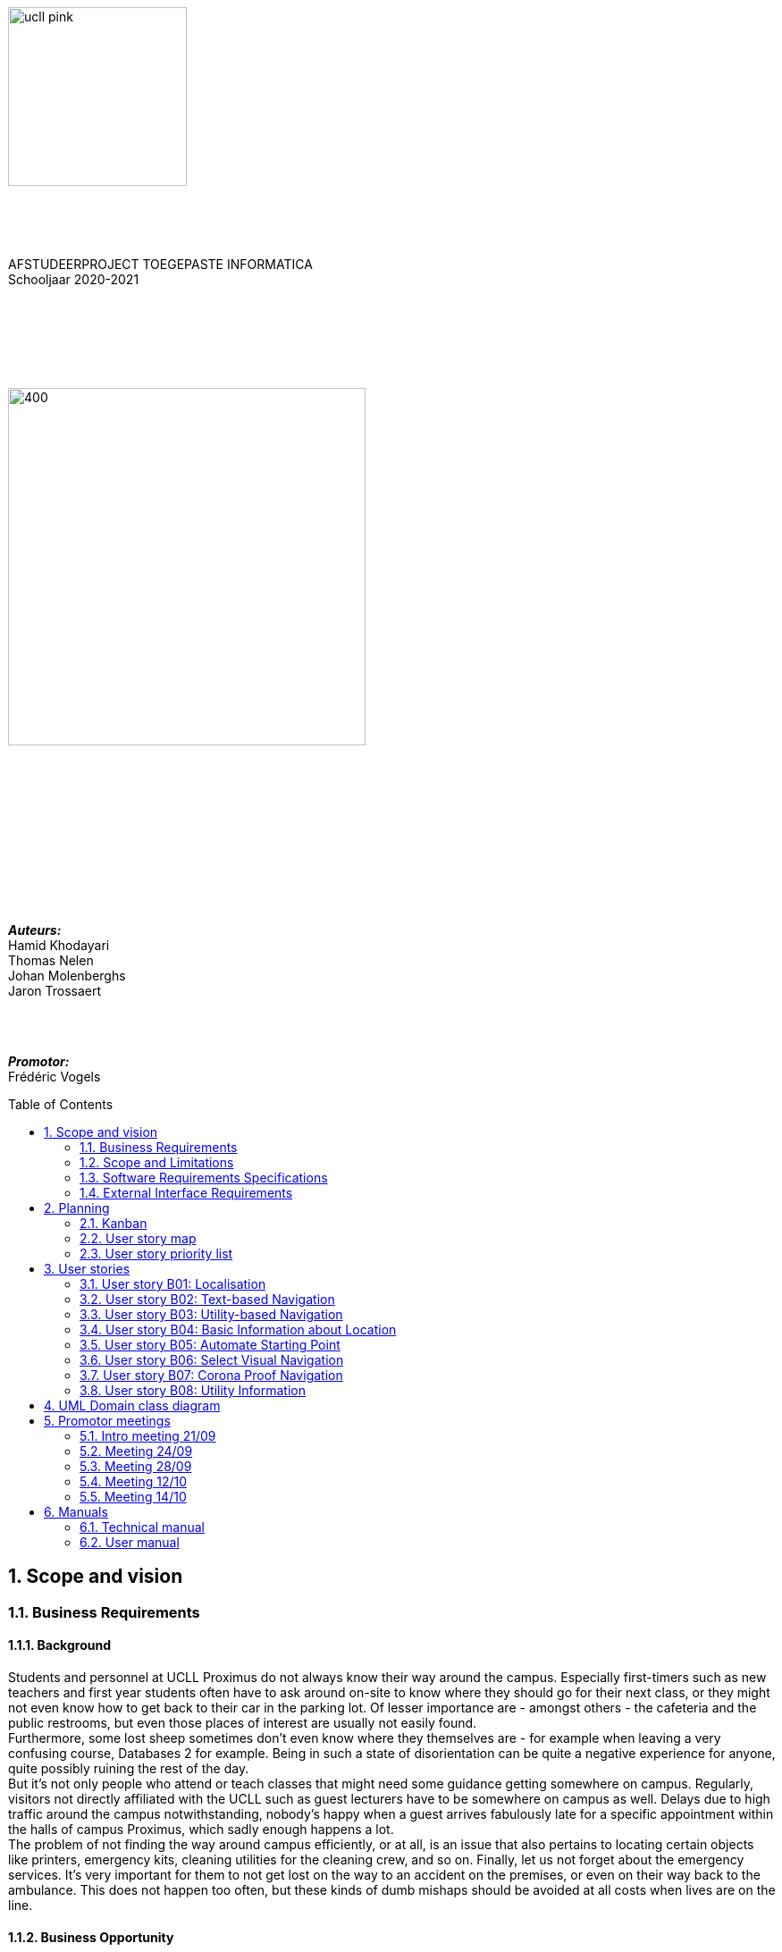 :toc: macro
:toclevels: 2
:icons: font
:doctype: article
:imagesdir: ./img
:nofooter:

image::ucll_pink.png[role="left",200,200]
{nbsp} +
{nbsp} +
{nbsp} +
[.text-center]
AFSTUDEERPROJECT TOEGEPASTE INFORMATICA +
Schooljaar 2020-2021

{nbsp} +
{nbsp} +
{nbsp} +
{nbsp} +
{nbsp} +

image::bdd_logo.png[400,400,float="center",align="center"]

{nbsp} +
{nbsp} +
{nbsp} +
{nbsp} +
{nbsp} +
{nbsp} +
{nbsp} +
{nbsp} +
{nbsp} +
{nbsp} +

[.text-right]
*_Auteurs:_* +
Hamid Khodayari +
Thomas Nelen +
Johan Molenberghs +
Jaron Trossaert

{nbsp} +
{nbsp} +

[.text-right]
*_Promotor:_* +
Frédéric Vogels

<<<

toc::[]

== 1. Scope and vision

=== 1.1. Business Requirements

==== 1.1.1. Background
Students and personnel at UCLL Proximus do not always know their way around the campus.
Especially first-timers such as new teachers and first year students often have to ask around on-site to know where they should go for their next class, or they might not even know how to get back to their car in the parking lot.
Of lesser importance are - amongst others - the cafeteria and the public restrooms, but even those places of interest are usually not easily found. +
Furthermore, some lost sheep sometimes don’t even know where they themselves are - for example when leaving a very confusing course, Databases 2 for example.
Being in such a state of disorientation can be quite a negative experience for anyone, quite possibly ruining the rest of the day. +
But it’s not only people who attend or teach classes that might need some guidance getting somewhere on campus.
Regularly, visitors not directly affiliated with the UCLL such as guest lecturers have to be somewhere on campus as well.
Delays due to high traffic around the campus notwithstanding, nobody’s happy when a guest arrives fabulously late for a specific appointment within the halls of campus Proximus, which sadly enough happens a lot. +
The problem of not finding the way around campus efficiently, or at all, is an issue that also pertains to locating certain objects like printers, emergency kits, cleaning utilities for the cleaning crew, and so on.
Finally, let us not forget about the emergency services.
It’s very important for them to not get lost on the way to an accident on the premises, or even on their way back to the ambulance.
This does not happen too often, but these kinds of dumb mishaps should be avoided at all costs when lives are on the line.

==== 1.1.2. Business Opportunity
Many persons have requested a system that would permit one to better navigate their way around the campus, or to be guided to the utilities, like the nearest printer or water fountain.
Such a system would save students and employees time as well as increase the chance of getting to their destinations in time.
Knowing the shortest route to their destination would reduce the time lost waiting for a lecturer or guest speaker and decrease the odds of classes getting disturbed by wayward students.

==== 1.1.3. Business Improvement Objectives
* BO-1: Reduce the arrival latency in freshman classes within a month following initial release.
** Scale: The duration freshmen spend finding an accurate path.
** Meter: Location of devices according to access points.
** Past: Approximately 15 minutes.
** Goal: Less than 10 minutes.

* BO-2: Reduce the amount of people in crowded areas.

* BO-3: Reduce the disruptions while classes are taking place.

* BO-4: Increase the course efficiency and students’ concentration during class.

==== 1.1.4. Success Metrics
* SM-1: 12% of campus first-timers and first year students use the app to find their way around.

* SM-2: Campus regulars who use the app find shorter routes than the ones known to them.

* SM-3: Utilities like printers and first aid kits are more easily found.

==== 1.1.5. Vision Statement
For people at UCLL Campus Proximus who want to find the shortest path to their destination on campus, Buildingding is an Android application that will guide its users along that path.
The application will save time and effort for the user by not needing to visit the reception, nor asking someone for directions, as well as not having to return from wrong paths.
Additionally, correct app usage reduces interaction with the receptionists for related questions, giving these employees more time for tasks with a higher priority.

==== 1.1.6. Business Risks
* RI-1: Too few students, staff and guests might use the application, making the time and effort put into the project appear as a waste of time. (Probability = 0.6, Impact = 3)

* RI-2: The application might give incorrect info about or wrong directions to a specific location, which would result in the user being worse off than before consulting the app. Additionally, this experience would reduce user satisfaction with the app and possibly their usage of it. (Probability = 0.3, Impact = 9)

* RI-3: The navigational aspect of the app might become outdated, for example when certain hallways become unavailable - either temporarily or permanently - to travel through, which means that the app users would not always be able to adhere to the suggested route. (Probability = 0.4, Impact = 7)

* RI-4: The access points, used for identifying locations within the app, might get modified over time. This would result in the app not performing to its full potential, or it might even make the app unusable if the app is improperly maintained post-release. (Probability = 0.2, Impact = 8)

=== 1.2. Scope and Limitations

==== 1.2.1. Major Features
* FE-1: Receive the shortest route to a designated spot on campus.

* FE-2: Find your current location on the premises.

* FE-3: View basic information for a specified location within the building complex.

==== 1.2.2. Stakeholders profiles
[options="header"]
|=======================
|Stakeholder|Major Value|Attitudes|Major Interests|Constraints
|First-year students, trainees, guests, new lecturers|Reduced stress when looking for a classroom.|Strong enthusiasm, can traverse through the campus more easily.|Simplicity of use; time and effort savings to find specific locations on campus.|Parties should be made aware of the existence of the application beforehand.
|Reception staff|Less frequently distracted from work to give directions.|Concern about not being aware of guests currently on campus; otherwise receptive.|Reducing the total workload with minimal changes to payroll.|Communication with third parties to create application awareness.
|Attendees on campus|In case of emergency, quickly find the nearest exit.|Strong commitment through release 2; may not be used frequently.|Simplicity of use; extra means of safety when traversing campus grounds.|Need to have application installed and mobile device nearby when an emergency arises.
|Students|Find infrequently used locations more easily.|Receptive through release 1; may not use application frequently.|Minimal effort needed; become more knowledgeable of campus features and their respective locations.|Need to have application installed and device within reach.
|Application maintenance team|No benefit; needs to maintain the application to ensure routes are up to date in case of unconventional situations.|Not happy about the obligatory software work; recognize the value to the organization and its users.|Minimal new technology needed; concern about difficulty of editing and updating the application.|Might not have the staff or knowhow necessary to make changes to the application.
|=======================

=== 1.3. Software Requirements Specifications

==== 1.3.1. Users and Characteristics
.Guidee
The guidee is any user who wants to find a specified location on campus.
There are on average one thousand people present on campus, of which 50 or more would be expected to use the application simultaneously.

==== 1.3.2. Operating Environment Constraints
* OE-1: The app only works on mobile devices running Android 9 and later.

* OE-2: Because the app uses Kotlin, the backend is cross-platform.

==== 1.3.3. Design and Implementation Constraints
* CO-1: The system’s design, code, and maintenance documentation shall conform to the UCLL Intranet Development Standard.

* CO-2: The system shall use Kotlin as the main programming language.

* CO-3: The app utilizes the Wi-Fi Round Trip Time Android standard to help localize the user with Time of Flight ranging capabilities.

==== 1.3.4. Assumptions
* The operation of the app depends on the usage consistency of the current Cisco access points which broadcast their BSSID.

* Buildingding and its creators assume that the campus premises are available to its user while consulting the app.
It does not account for temporary closures such as during holiday periods and lockdowns.

* Location on the mobile device is enabled.

* The app will be distributed as an .apk file through a private link. Therefore, application installations coming from sources unknown to the Android system must be allowed on the related device.

* The app only works on the premises of Campus Proximus.

=== 1.4. External Interface Requirements

==== 1.4.1. User Interfaces
* UI-1: The Buildingding app screens shall conform to the corporate design of the UCLLfootnote:[https://intranet.ucll.be/nl/student/studeren-aan-ucll/pba-de-toegepaste-informatica-proximus/opleiding/kleuren-en-lettertypes-ucll].

* UI-2: The app shall provide multiple languages for each displayed page in order to provide support for international students.

* UI-3: The application pages shall permit complete navigation using single hand gestures alone, in addition to optionally using the phone camera.

* UI-4: Buildingding can be used in both portrait and landscape mode, but is primarily designed to use in portrait mode.

* UI-5: Additional accessibility options such as a colour-blind mode are not supported as of yet, but it will be looked into in the near future if there is a demand for it.

==== 1.4.2. Software Interfaces
* SI-1: Localisation System
** SI-1.1: Buildingding shall transmit the whereabouts of the user to the Localisation System through a programmatic interface.
** SI-1.2: The app shall poll the Localisation System either through a location list or through scanning for the user's whereabouts.
** SI-1.3: The scanning utility within the Localisation System only supports certain scannable entities, i.e. very specific QR codes.

* SI-2: Navigational System +
Buildingding shall communicate with the Navigational System through a programmatic interface for the following operations:
** SI-2.1:  To allow a Guidee to enter his/her destination address.
** SI-2.2: To calculate the optimal route for the Guidee to follow from his/her start location to his/her destination.
** SI-2.3: To allow the Guidee to see his/her optimal path as a list of instructions.
** SI-2.4: To show the optimal path on a two-dimensional visualisation, i.e. show the route on a map.
** SI-2-4: To back out of the calculated route in order for the Guidee to enter new start and/or end positions.

==== 1.4.3. Communications Interfaces
* CI-1: The Buildingding app does not notify the Guidee as of yet when he/she has arrived at the chosen destination, but it will be looked into in the near future if there is a demand for it.

== 2. Planning

=== 2.1. Kanban
Jira software was used to monitor and support the Buildingding project. The roadmap, backlog, and board features of this agile project management tool were invaluable during the development of the app.

.In-progress epics on the kanban board
image::kanban_prep.png[float="center",align="center"]

.A snapshot of the backlog
image::kanban_backlog.png[float="center",align="center"]

=== 2.2. User story map
image::story_map_v2.png[float="center",align="center"]

=== 2.3. User story priority list
[options="header"]
|=======================
|Must have
|Show list of start locations
|Show list of end locations
|Find optimal path to destination
|Show path in text format
|Designate starting position
|Designate finish position
|Start navigation
|=======================

[options="header"]
|=======================
|Should have
|Basic location info
|2D visual navigation
|End navigation
|Change destination
|Corona based directions
|Automated localisation
|=======================

[options="header"]
|=======================
|Nice to have
|Compass-based map rotation
|Restroom hotkey
|AR text-based directions
|"Point me to the nearest free classroom"
|Schedule integration
|Find people on campus
|Text-to-speech based directions
|Alternative starting position
|Multi-language support
|Voice assist
|Time tracking
|Time estimates
|Find location by room name
|Update current location
|Find optimised path to destination with constraints
|AR arrow-based directions
|Colour-blind support
|=======================

== 3. User stories

=== 3.1. User story B01: Localisation
As a *user*

I *want* to select locations from input list

so that I *can navigate* between the points.

==== 3.1.1. Acceptance criteria
*Scenario 1:  Valid starting point and destination point list* +
*Given* a user +
*When* user types the code-name of classroom as _'Choose starting point'_
or code-name of destination in _'Choose destination'._ +
*Then* a selectable list of locations based on input value will be shown.

==== 3.1.2. Wireframes
image::usb01_wireframe.png[alt="User Story 1 Wireframe."]

==== 3.1.3. Technical details
- Use this topic to make the input autocomplete option: https://www.geeksforgeeks.org/autocompletetextview-in-kotlin/[AutoCompleteTextView in Kotlin
^]

=== 3.2. User story B02: Text-based Navigation
As a *user*

I *want* to go to details page

so that I *can see* a text-based navigation between two points.

==== 3.2.1. Acceptance criteria
*Scenario 1: Find the shortest route between points* +
*Given* a user +
*When* the user clicks on _'Find shortest Route'_ button +
*Then* a list of steps to be taken to reach destination will be shown.

*Scenario 2: Cancelling the navigation details page* +
*Given* a user +
*When* the user clicks on _'Cancel'_ button on details page +
*Then* the application returns to previous page.

==== 3.2.2. Wireframes
image::usb02_wireframe.png[alt="User Story 2 Wireframe."]

==== 3.2.3. Technical details
- https://www.geeksforgeeks.org/check-possible-move-given-coordinate-desired-coordinate/?ref=lbp[Check if possible to move from given coordinate to desired coordinate^]
 (Java)
- This example will help you understand the Vector implementation on a Java application: https://noobtuts.com/java/vector2-class[vector2 Class^]
- To know the directions of the path such as, left, right or straight.
You can use https://www.intmath.com/vectors/3-vectors-2-dimensions.php[Vectors in 2-D^]
* Giving the location coordination parameters (x, y)
* Using magnitude and direction of a 2-dimensional Vector
. Clockwise direction of the angle: right
. Counterclockwise direction of the angle: left
* A vector showing the position of a point A with coordinates (2, 3) and a point O with coordinates (0,0)

image::vector.png[alt="A vector in the Cartesian plane, showing the position of a point A with coordinates (2, 3).", width=200]

=== 3.3. User story B03: Utility-based Navigation
As a *user*

I *want* to select my location in order to find a nearest by Utility

so that I *can see* the text-based navigation detail page.

==== 3.3.1. Acceptance criteria
*Scenario 1: Relatable list of code-names shown as list* +
*Given* a user +
*When* user types the code-name of classroom that user is at the moment
in _'Start point'_ +
*Then* a selectable list of locations based on input value will be shown.

*Scenario 2: Utility selection from the list* +
*Given* a user +
*When* the user selects the Utility +
*Then* the application returns the text-based navigation
detail page for the nearest by chosen Utility.

*Scenario 3: Canceling the navigation details page* +
*Given* a user +
*When* the user clicks on _'Cancel'_ button on details page +
*Then* the application returns back to Find Nearest by page.

==== 3.3.2. Wireframes
image:usb03_wireframe.png[alt="User Story 3 Wireframe."]

==== 3.3.3. Technical details
- Follow User Story B01 for start point input recommendation list.
- Follow User Story B02 for Nearest By Utility, Text-Based Detail page.
- Make a nested and logical list of utilities for selection.
- Make sure that after clicking 'Cancel' the value of the input for start point will remain the same in the 'Find Nearest by' page.

=== 3.4. User story B04: Basic Information about Location
As a *user*

I *want* to select a location

so that I *can see* basic Information about that particular location.

==== 3.4.1. Acceptance criteria
*Scenario 1: Relatable list of code-names shown as list* +
*Given* a user +
*When* the user types the code-name of location +
*Then* a selectable list of locations based on input value will be shown.

*Scenario 2: Details of the locations is shown* +
*Given* a user +
*When* the user selects the location code-name +
*Then* the application returns the basic details on the detail section of the page.

*Scenario 3: Invalid code-names returns error* +
*Given* a user +
*When* the user enters invalid code-name  +
*Then* the application returns 'No location found by this code-name'.

==== 3.4.2. Wireframes
image:usb04_wireframe.png[alt="User Story 4 Wireframe."]

==== 3.4.3. Technical details
- Follow User Story B01 for location's code-name input recommendation list.
- Use Event Listeners for displaying the details of the selected location.
* Working of event Listeners with https://www.w3schools.com/js/tryit.asp?filename=tryjs_addeventlistener_parameters[JavaScript^]

=== 3.5. User story B05: Automate Starting Point
As a *user*

I *want* to select my starting location automatically

so that I *can navigate* between the points.

==== 3.5.1. Acceptance criteria
*Scenario 1: Checkbox enabled sets my location automatically* +
*Given* a user +
*When* the user checks the checkbox 'Automate Location' +
*Then* the input value becomes the current location of the person.

*Scenario 2: Disabled GPS on device puts checkbox out of action and gives an error message* +
*Given* a user +
*When* the user's GPS is not available +
*Then* the checkbox is disabled and a message is shown 'Allow the application to use your location information.'.

==== 3.5.2. Wireframes
image:usb05_wireframe.png[alt="User Story 5 Wireframe."]

==== 3.5.3. Technical details
* Options to automate user location:
. WI-FI location: ranging with RTT https://developer.android.com/things/sdk/drivers/location[Android Developers^]
. Android Location user drivers allow the app to publish updates to the device's physical location through the https://developer.android.com/things/sdk/drivers/location[Android locations Services.^]

=== 3.6. User story B06: Select Visual Navigation
As a *user*

I *want* to select Visual navigation type

so that I *can show the route* between the points in a basic 2-Dimensional map.

==== 3.6.1. Acceptance criteria
*Scenario 1: Visualize in 2D map* +
*Given* a user +
*When* the user clicks the _'Visualize in 2D'_ button +
*Then* a 2D map of the route is shown on the 2D map page.

*Scenario 2: Cancelling the navigation details page* +
*Given* a user +
*When* the user clicks the _'Cancel'_ button on 2D map page +
*Then* the application returns to the previous page.

==== 3.6.2. Wireframes
image:usb06_wireframe.png[alt="User Story 6 Wireframe."]

=== 3.7. User story B07: Corona Proof Navigation
As a *user*

I *want* to select the Covid-19 regulations Checkbox

so that I *can show the route* between the points based on Covid-19 regulations.

==== 3.7.1. Acceptance criteria
*Scenario 1: Checkbox enabled navigation via Covid-19 regulations based pathway* +
*Given* a user +
*When* the user checks the checkbox 'Covid-19 regulations' +
*Then* the application return a list of steps based on Corona regulations, on details page.

==== 3.7.2. Wireframes
image:usb07_wireframe.png[alt="User Story 7 Wireframe."]

==== 3.7.3. Technical details
- Use a directed graph for setting the paths between the nodes.

=== 3.8. User story B08: Utility Information
As a *user*

I *want* to select a Utility

so that I *can see* the basic Information about that particular Utility.

==== 3.8.1. Acceptance criteria
*Scenario 1: Relatable list of code-names shown as list* +
*Given* a user +
*When* the user types the code-name of Utility +
*Then* a selectable list of utilities based on input value will be shown.

*Scenario 2: Details of the Utility is shown* +
*Given* a user +
*When* the user selects the utility code-name +
*Then* the application returns the basic details on the detail section of the page.

*Scenario 3: Invalid code-names returns error* +
*Given* a user +
*When* the user enters invalid code-name  +
*Then* the application returns 'No Utility found by this code-name'.

==== 3.8.2. Wireframes
image:usb08_wireframe.png[alt="User Story 8 Wireframe."]

==== 3.8.3. Technical details
- Use Event Listeners for displaying the details of the selected utility.

== 4. UML Domain class diagram
image:uml.png[]

== 5. Promotor meetings

=== 5.1. Intro meeting 21/09
---------------------------------------------------------

DATUM: 21/09/2020
AANWEZIGEN: HAMID, THOMAS, JOHAN, JARON
VERONTSCHULDIGD:
VERSLAGGEVER: Thomas
DATUM VOLGENDE VERSLAG: /
AGENDA: INLEIDING, VERWACHTINGEN PROJECT, TECHNICAL DETAILS, CHALLENGES
---------------------------------------------------------
==== 5.1.1. Kort verslag
- Verwachtingen van het project: Er is veel vrijheid in de ontwikkeling van de applicatie. Enerzijds gaat het om onderzoek naar mogelijke technologieeën en hun bruikbaarheid bij het maken van een navigatieapplicatie. Dit onderzoek moet zoveel mogelijk omgezet worden naar een effectieve applicatie om de weg in Campus proximus te vinden. Wekelijks vergaderen om resultaten te bespreken, net zoals de verwachtingen en plannen van de week daarop.
- Technical details: Hele team heeft een android toestel. De development van het project zal daarom in Android Studio gebeuren met Kotlin. Er is een git-repo om de vooruitgang in op te slaan. Jira wordt gebruikt als kanbanbord.
- Challenges: Augmented reality gebruiken om de weg naar de gewenste bestemming weer te geven. Een "neural network" opstellen en Access Points gebruiken om de huidige locatie van een gebruiker te gebruiken. Een 2D plattegrond van de school, met de locatie van de gebruiker en een richtingsaanwijzing voor de bestemming.

=== 5.2. Meeting 24/09
---------------------------------------------------------

DATUM: 24/09/2020
AANWEZIGEN: HAMID, THOMAS, JOHAN, JARON
VERONTSCHULDIGD:
VERSLAGGEVER: HAMID
DATUM VOLGENDE VERSLAG: 28/09/2020
AGENDA: BASIS DOCUMENTATIE, UML MVP, USER STORY MAPPING, USER STORIES & LOGICAL DATA STRUCTURE
---------------------------------------------------------
==== 5.2.1. Kort verslag
- Gesproken over de vooruitgang van het afstudeerproject, agenda punten en de manier waarop we het project gaan aanpakken.
- Per node bijhouden: Directive Graphs
- Advies gekregen over het modeleren van richtingen voor 2-dimensionale coördinaten.
* Per node een vector bijhouden met punten (x, y) om positie van de node op een assenstelsel te bepalen. Zodat het bepalen van richting (bv. links, rechts Of rechtdoor) wiskundig opgelost kan worden.
- De documentatie van het project wordt in het Engels geschreven.

==== 5.2.2. Acties
- Een kort onderzoek doen voor het implementeren van vector.
- Onderzoek: Directive Graphs en hoe het in onze project past.
- Documentatie van het project in het Engels schrijven.

=== 5.3. Meeting 28/09
---------------------------------------------------------

DATUM: 28/09/2020
AANWEZIGEN: JOHAN, JARON, THOMAS, HAMID
VERONTSCHULDIGD:
VERSLAGGEVER: JOHAN, THOMAS
DATUM VOLGENDE VERSLAG: 12/10/2020
AGENDA: Planning, manier van werken, Testing
---------------------------------------------------------
==== 5.3.1. Kort verslag
- Demonstreren van project UML
- Bijhouden van data binnen de applicatie
- Bespreking uitwerking algoritme
- Waterfall manier van werken bespreken

==== 5.3.2. Acties
- UML vereenvoudigen, er zijn een heel aantal klassen die overbodig zijn
- Test-driven en modulair werken in plaats van zoveel mogelijk op voorhand te designen
- Kleine app maken om te beginnen, en daarna uitbreidingen maken
- Bidirectioneel tussen twee locaties opsplitsten in 2 directed pijlen, de ene naar de ene kant en de andere omgekeerd
- Databank aanmaken voor de lokalen in een apart bestand en dan inlezen, zodat het programma niet moet recompilen als locaties gewijzigd worden. Excel of SQL?
- verschillende modules maken (pathfinding, visualisatie), goed denken wat die nodig hebben en daarna samenvoegen

=== 5.4. Meeting 12/10
---------------------------------------------------------

DATUM: 12/10/2020
AANWEZIGEN: THOMAS, HAMID
VERONTSCHULDIGD: JOHAN, JARON
VERSLAGGEVER: HAMID
DATUM VOLGENDE VERSLAG: 14/10/2020
AGENDA: Technisch review and details
---------------------------------------------------------
==== 5.4.1. Kort verslag
- Dijkstra: de obstakels en trage werking
- Algorithm: A* en de mogelijkheden voor onze app
- 2-D Navigatie: PNGs geven problemen voor het weergeven van routes

==== 5.4.2. Acties
- Dijkstra: Minder gebruik maken van for loops.
* Functioneel programmeren
* Gebruik een controle of een node al bezocht is
* Verwijder de printMatrix() method - vertraging reden voor dijkstra.
- 2-D Navigatie: Voor android toestellen best vector drawables gebruiken
* Je moet een xml bestand hebben i.p.v. meerdere pngs te genereren.
* Beeld kwaliteit is beter, minder opslagruimte nemend, kan animaties toegevoegd worden.

=== 5.5. Meeting 14/10
---------------------------------------------------------

DATUM: 14/10/2020
AANWEZIGEN: JOHAN, JARON, THOMAS, HAMID
VERONTSCHULDIGD:
VERSLAGGEVER: HAMID
DATUM VOLGENDE VERSLAG: NA
AGENDA: Demo Applicatie, Kleine aanpassingen & voorbreiding afstudeerproject presentatie
---------------------------------------------------------
==== 5.5.1. Kort verslag
- Demonstreren van de BuildingDing App
- Instellingen features: Taal veranderen naar Frans, Engels en Nederlands
- Text based navigatie: Een mooie oplijsting van route beschrijving
- 2-D Navigatie: volgens de circulatie plan

==== 5.5.2. Acties
- Instellingen:
* De talen worden niet veranderd in hele applicatie na de 'terug gaan' knop te druken.
* Keuze voor navigatie type verwijderen en een mogelijkheid in text based view vinden.
- Text based Navigatie: best dat in deze pagina een verwijzing is naar 2-D navigatie.
- 2-D Navigatie: Werk proof of concept, dus alleen kunnen Demonstreren bv. alleen b0 block.
- Afstudeerproject presentatie: maak het niet te technisch, alleen: problemen en de invloed daarvan, communicatie tussen teamleden, onderzoeken enz.

== 6. Manuals

=== 6.1. Technical manual

==== 6.1.1. Introduction
Buildingding is a Proof of Concept application made for Campus Proximus to help people navigate through the campus. The application is not yet available on the Play Store.

==== 6.1.2. Git and GitHub
First of all we need to get the Buildingding application on our local device. To do this we need to install Git. We can install git by first navigating to this url https://git-scm.com/downloads, and downloading the correct installer. Next run the installer, follow the steps and Git will be present in your system.

image::git.png[500, 500]

After these steps are completed, open a GitBash terminal and type the following command. It will fetch the application from a remote repository and store it locally.

----
git clone https://github.com/UCLeuvenLimburg/Buildingding.git
----

==== 6.1.3. Android Studio
Now that we have our application on our device, we still need an emulator for a mobile device and a way to run it. Luckily for us Android Studio can serve as both. Go to the website of Android Studio (https://developer.android.com/studio), download and install the program.

image::android_studio.png[500, 500]

The next step is to open android studio, choose to open an existing project and locate the cloned repository to put this project in Android Studio.

image::android_studio_open_project.png[500, 500]

==== 6.1.4. Running the application
To run the project we need an emulator, which we can easily set-up in Android studio. Locate the AVD manager. Next choose create a new virtual device. Any device should work, but we recommend the Pixel 3a. After selecting a device click next, and choose the release "Q" with API level 29.

Now that we have done all these steps we can run the application by clicking the green triangle.

image::start.png[500, 500]

=== 6.2. User manual

==== 6.2.1. Buildingding: purpose

The purpose of Buildingding is to help the user navigate Campus Proximus. Which is especially helpful with the standing circulation planning due to the pandemic concerning 'COVID-19'. This application was written as a graduation project for UCLL Applied Informatics in 2020 by order of Dr. Vogels F.

The user can choose a starting location and destination by choosing from a list of available locations. Alternatively, the user could scan a QR-code present at the current location to set the starting location, but still has to choose the destination from a list.

Once the path has been calculated, the user can choose to see the path as a list of locations or as a 2D visualization on a map.

The application does not use real-time tracking.

This application is suited for Android 10 and higher.

The supported languages are:

* English
* Dutch
* French

==== 6.2.2. Installing Buildingding

To help you installing Buildingding, please refer to the installation manual.

==== 6.2.3. Starting Buildingding

You can start the application by tapping the Buildingding icon on your screen. (Layouts may differ on your device)

image:1_homescreen.png[width=100%, scalewidth=40cm]

If the icon is missing, you can search for Buildingding by

. Swiping 'up' on your main screen.
. Entering the term 'buildingding' in the searchbar
. Tapping the Buildingding icon

image:2_1_appscreen.png[width=100%, scalewidth=40cm] image:2_2_appscreen.png[width=100%, scalewidth=40cm] image:2_3_appscreen.png[width=100%, scalewidth=40cm]

You will then be shown a welcome screen for two seconds after which you will enter the main menu

image:3_1_splashscreen.png[width=100%, scalewidth=40cm] image:3_2_homescreen.png[width=100%, scalewidth=40cm]

==== 6.2.4. Navigation

To start the navigation you should tap the navigation button in the main menu. After which you will be shown the main navigation screen.

image:4_1_navigation_menu.png[width=100%, scalewidth=40cm] image:4_2_navigation_main.png[width=100%, scalewidth=40cm]

On this screen can start choosing locations, or go back to the main menu

<<<

===== 6.2.4.1. Choosing a starting location

To choose a start location you have to tap the button marked "START POSITION"

image:5_1_navigation_start_position.png[width=100%, scalewidth=40cm]

Depending on the applied setting, you will have to choose a starting location from a list, or scan a QR-code. Afterwards you can alter the choice by tapping the button again, which now holds your previous choice.

====== 6.2.4.1.1. Choosing a starting location from the list

If the setting "List" is applied, you will be shown a scrollable list of possible locations. When you tap on a location, you will be taken back to the main navigation screen.

image:5_2_start_location_list.png[width=100%, scalewidth=40cm] image:5_3_start_location_list_scrolled.png[width=100%, scalewidth=40cm] image:5_5_chosen_start.png[width=100%, scalewidth=40cm]

====== 6.2.4.1.2. Scanning a QR-code

If the setting "Scan" is applied, you will have to scan a QR-code, after which you will be taken back to the main navigation screen.

image:5_4_start_location_QR.png[width=100%, scalewidth=40cm] image:5_4_start_location_QR_scan.png[width=100%, scalewidth=40cm] image:5_5_chosen_start.png[width=100%, scalewidth=40cm]

===== 6.2.4.2. Choosing a destination

After choosing the start position, you should choose a destination by tapping the button marked "END POSITION". Doing so will show you a scrollable list of possible locations. When you tap on a location, you will be back on the main navigation screen, where you can change the locations, or start the navigation.

image:5_6_navigation_end_position.png[width=100%, scalewidth=40cm] image:5_8_choose_locationscreen.png[width=100%, scalewidth=40cm] image:5_9_choose_locationscreen_scroll.png[width=100%, scalewidth=40cm] image:5_7_chosen_end.png[width=100%, scalewidth=40cm]

===== 6.2.4.3. Starting the navigation

To start the navigation you should then tap the button marked "START"

image:5_8_start_navigation.png[width=100%, scalewidth=40cm]

After tapping this button you will see a scrollable list of locations, which you have to follow to reach your destination. If you tap a location in this list, you will be shown a map of the floor with the highlighted route. The starting location will be marked green and the destination will be red. If you tap this map, you will return to the list overview.

image:6_1_path as list.png[width=100%, scalewidth=40cm] image:6_2_path as list_scrolled.png[width=100%, scalewidth=40cm] image:6_7_2D_navigation.png[width=100%, scalewidth=40cm]
image:6_8_2D_navigation_tilted.png[]

<<<

==== 6.2.5. Changing the Settings

To change the settings you should tap the button marked "SETTINGS" on the main menu.
To reach the main menu, you can use the back button on your mobile device.
(image may differ on your device.) It could be possible you need to tap the back button multiple times.

image:7_change_settings.png[width=100%, scalewidth=40cm]image:back_button.png[width=100%, scalewidth=40cm]

When you tap on the "SETTINGS" button, you will be shown a list of possible settings.
 At the moment these are:

* Language: this will change the language used in Buildingding
* Start choice: this will change the way you can set the starting point.

To change the desired setting you can tap the correct button, otherwise you can cancel by tapping the back button (image may differ on your device.) When you have made a choice, you will be returned to the main menu.

image:9_1_settingsscreen.png[width=100%, scalewidth=40cm]image:back_button.png[width=100%, scalewidth=40cm]

<<<

===== 6.2.5.1. Changing the language

If you chose to change the language, you will be shown a list of the implemented languages. To choose a language, you can tap the button marked with the appropriate text. To cancel a change, you can utilize the back button (image may differ on your device.) At the moment the choices are:

* English
* Nederlands
* Francais

If one of these languages is the main language of your device, Buildingding will default to this language.
When you have made a choice, you will be returned to the main menu in the appropriate language.

image:9_2_languagescreen.png[width=100%, scalewidth=40cm] image:back_button.png[width=100%, scalewidth=40cm] image:3_2_homescreen.png[width=100%, scalewidth=40cm]

===== 6.2.5.2. Changing the start location input method

To change the input method, you should tap the corresponding button.
To cancel a change, you can utilize the back button (image may differ on your device.)
At the moment the choices are:

* Scan
* List (default)

When you have made a choice, you will be returned to the main menu.

image:9_3_startchoicescreen.png[width=100%, scalewidth=40cm]image:back_button.png[width=100%, scalewidth=40cm] image:3_2_homescreen.png[width=100%, scalewidth=40cm]

==== 6.2.6. About screen

The third option on the main menu will show you brief information about the application.
You can exit this using the back button.

image:8_about_menu.png[width=100%, scalewidth=40cm] image:10_aboutscreen.png[width=100%, scalewidth=40cm] image:back_button.png[width=100%, scalewidth=40cm]
